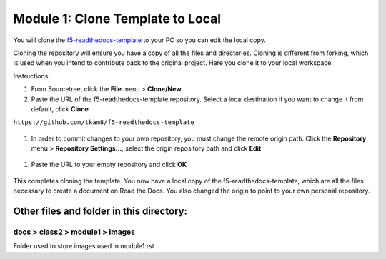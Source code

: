 Module 1: Clone Template to Local
===========================

You will clone the `f5-readthedocs-template <https://github.com/tkam8/f5-readthedocs-template>`__ to your PC so you can edit the local copy. 

Cloning the repository will ensure you have a copy of all the files and directories. Cloning is different from forking, which is used when you intend to contribute back to the original project. Here you clone it to your local workspace. 

Instructions:

#. From Sourcetree, click the **File** menu > **Clone/New**

#. Paste the URL of the f5-readthedocs-template repository.  Select a local destination if you want to change it from default, click **Clone**

``https://github.com/tkam8/f5-readthedocs-template``

 |mod-1-1|

#. In order to commit changes to your own repository, you must change the remote origin path. Click the **Repository** menu > **Repository Settings...**, select the origin repository path and click **Edit**

 |mod-1-2|

#. Paste the URL to your empty repository and click **OK**

 |mod-1-3|

This completes cloning the template. You now have a local copy of the f5-readthedocs-template, which are all the files necessary to create a document on Read the Docs. You also changed the origin to point to your own personal repository.

Other files and folder in this directory:
------------------------------------

docs > **class2** > **module1** > **images**
~~~~~~~~~~~~~~~~~~~~~~~~~~~~~~
Folder used to store images used in module1.rst  

.. |mod-1-1| image:: images/mod-1-1.png
.. |mod-1-2| image:: images/mod-1-2.png
.. |mod-1-3| image:: images/mod-1-3.png